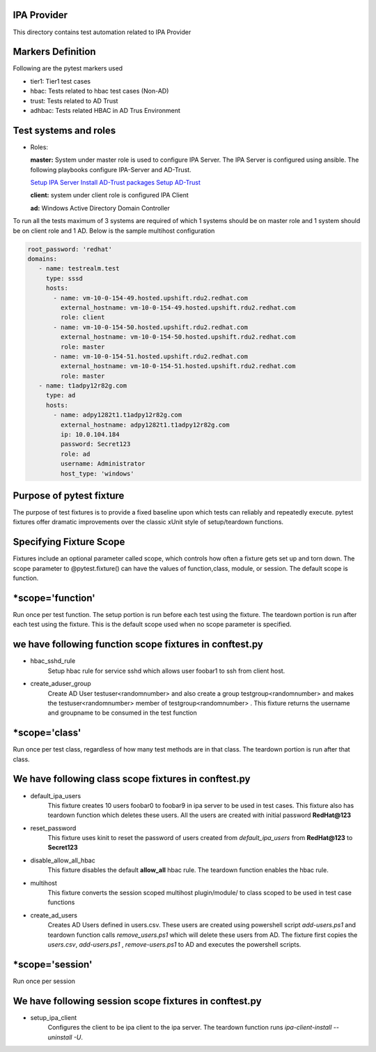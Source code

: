 IPA Provider
============

This directory contains test automation related to IPA Provider

Markers Definition
==================
Following are the pytest markers used

* tier1: Tier1 test cases
* hbac: Tests related to hbac test cases (Non-AD)
* trust: Tests related to AD Trust
* adhbac: Tests related HBAC in AD Trus Environment

Test systems and roles
======================
* Roles:

  **master:** System under master role is used to configure
  IPA Server. The IPA Server is configured using ansible.
  The following playbooks configure IPA-Server and AD-Trust.

  `Setup IPA Server
  <https://gitlab.cee.redhat.com/identity-management/idm-ci/blob/master/playbooks/prep/ipa-server-install.yaml>`_
  `Install AD-Trust packages
  <https://gitlab.cee.redhat.com/identity-management/idm-ci/blob/master/playbooks/prep/ipa-adtrust-install.yaml>`_
  `Setup AD-Trust
  <https://gitlab.cee.redhat.com/sssd/sssd-qe/-/blob/RHEL8.4/playbooks/ad-trust.yaml>`_

  **client:** system under client role is configured IPA Client

  **ad:** Windows Active Directory Domain Controller

To run all the tests maximum of 3 systems are required of which 1 systems
should be on master role and 1 system should be on client role and 1 AD.
Below is the sample multihost configuration

.. code-block:: yaml

    root_password: 'redhat'
    domains:
       - name: testrealm.test
         type: sssd
         hosts:
           - name: vm-10-0-154-49.hosted.upshift.rdu2.redhat.com
             external_hostname: vm-10-0-154-49.hosted.upshift.rdu2.redhat.com
             role: client
           - name: vm-10-0-154-50.hosted.upshift.rdu2.redhat.com
             external_hostname: vm-10-0-154-50.hosted.upshift.rdu2.redhat.com
             role: master
           - name: vm-10-0-154-51.hosted.upshift.rdu2.redhat.com
             external_hostname: vm-10-0-154-51.hosted.upshift.rdu2.redhat.com
             role: master
       - name: t1adpy12r82g.com
         type: ad
         hosts:
           - name: adpy1282t1.t1adpy12r82g.com
             external_hostname: adpy1282t1.t1adpy12r82g.com
             ip: 10.0.104.184
             password: Secret123
             role: ad
             username: Administrator
             host_type: 'windows'


Purpose of pytest fixture
========================
The purpose of test fixtures is to provide a fixed baseline
upon which tests can reliably and repeatedly execute. pytest
fixtures offer dramatic improvements over the classic xUnit
style of setup/teardown functions.

Specifying Fixture Scope
========================
Fixtures include an optional parameter called scope,
which controls how often a fixture gets set up and torn down.
The scope parameter to @pytest.fixture() can have the values
of function,class, module, or session. The default scope is
function.


*scope='function'
======================
Run once per test function. The setup portion is run before
each test using the fixture. The teardown portion is run
after each test using the fixture. This is the default scope
used when no scope parameter is specified.

we have following function scope fixtures in conftest.py
========================================================
* hbac_sshd_rule
    Setup hbac rule for service sshd which allows user foobar1 to ssh from
    client host.
* create_aduser_group
    Create AD User testuser<randomnumber> and also create a group
    testgroup<randomnumber> and makes the testuser<randomnumber> member of
    testgroup<randomnumber> . This fixture returns the username and groupname
    to be consumed in the test function

*scope='class'
==============
Run once per test class, regardless of how many test
methods are in that class. The teardown portion is run
after that class.

We have following class scope fixtures in conftest.py
====================================================
* default_ipa_users
    This fixture creates 10 users foobar0 to foobar9 in ipa server to be used
    in test cases. This fixture also has teardown function which deletes these
    users. All the users are created with initial password **RedHat@123**
* reset_password
    This fixture uses kinit to reset the password of users created from *default_ipa_users*
    from **RedHat@123** to **Secret123**
* disable_allow_all_hbac
    This fixture disables the default **allow_all** hbac rule. The teardown
    function enables the hbac rule.
* multihost
    This fixture converts the session scoped multihost plugin/module/ to class
    scoped to be used in test case functions
* create_ad_users
    Creates AD Users defined in users.csv. These users are created using
    powershell script *add-users.ps1* and teardown function calls
    *remove_users.ps1* which will delete these users from AD.
    The fixture first copies the *users.csv*, *add-users.ps1* ,
    *remove-users.ps1* to AD and executes the powershell scripts.

*scope='session'
=======================
Run once per session

We have following session scope fixtures in conftest.py
=======================================================
* setup_ipa_client
    Configures the client to be ipa client to the ipa server. The teardown
    function runs *ipa-client-install --uninstall -U*.
